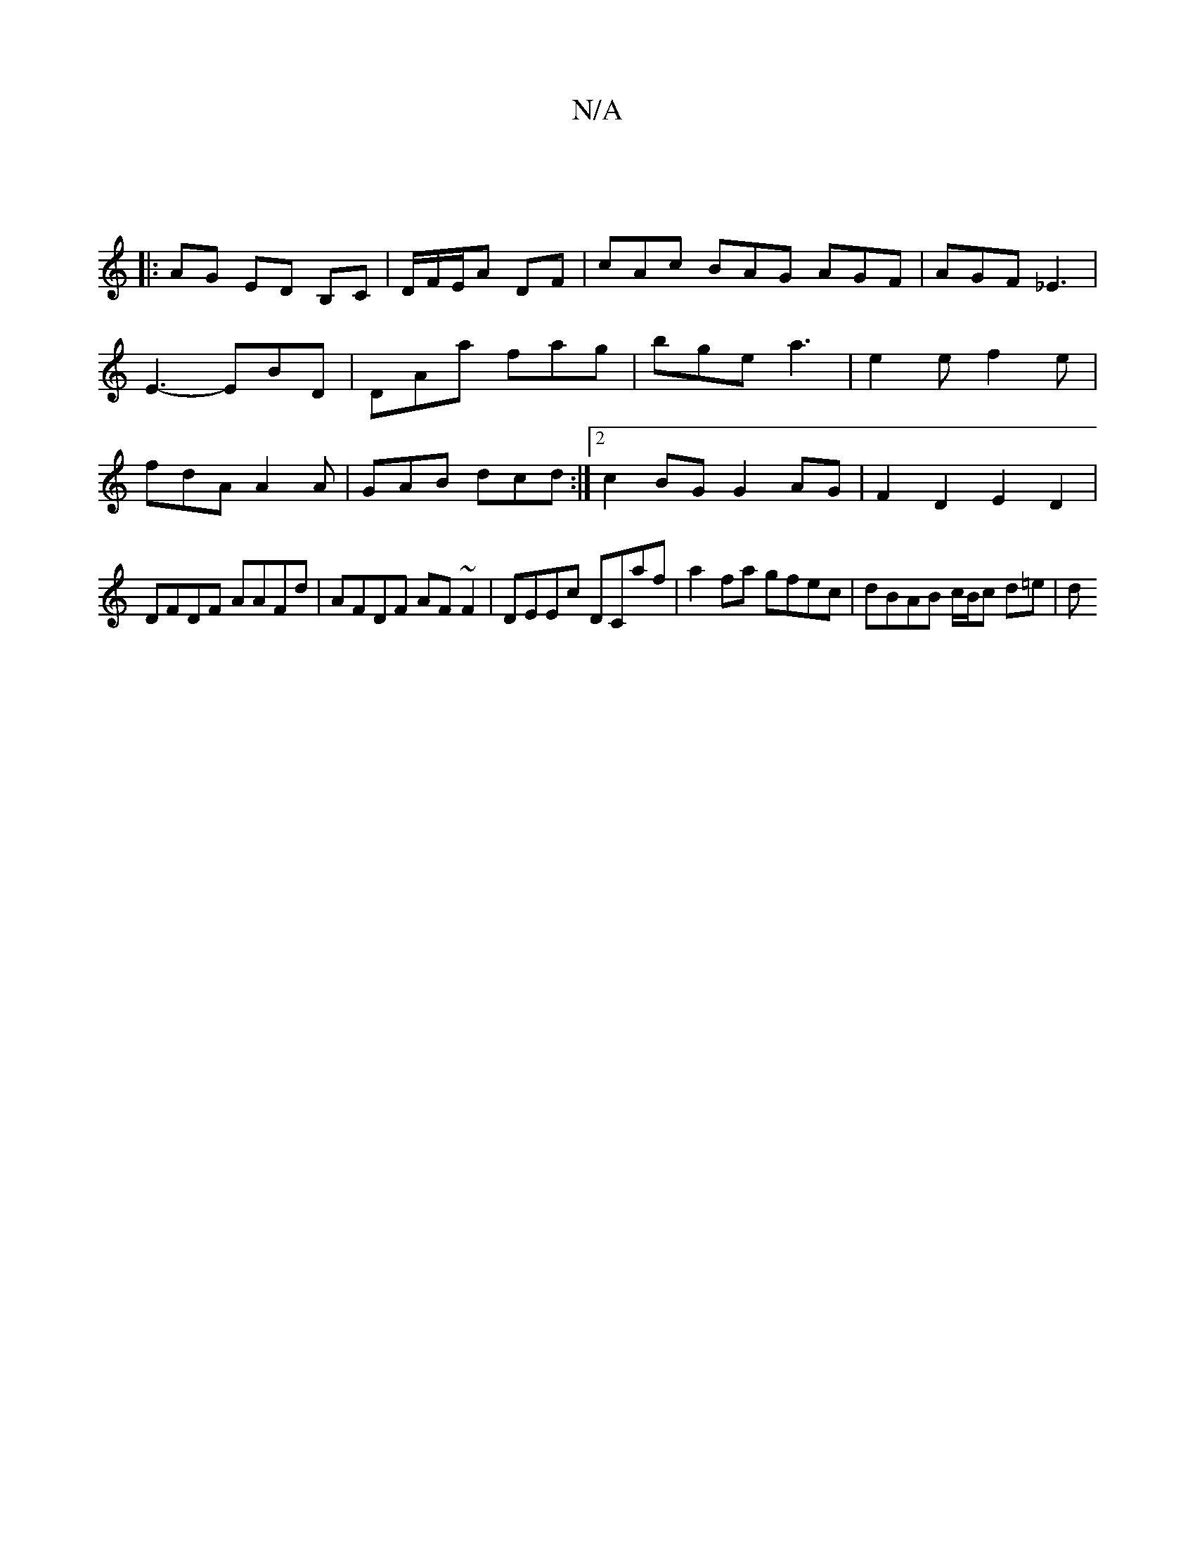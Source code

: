 X:1
T:N/A
M:4/4
R:N/A
K:Cmajor
2 :||
|: AG ED B,C | D/F/E/A DF | cAc BAG AGF|AGF _E3|E3- EBD | DAa fag|bge a3|e2e f2e|fdA A2A|GAB dcd:|2 c2BG G2 AG | F2 D2 E2 D2 |
DFDF AAFd |AFDF AF~F2 | DEEc DCaf | a2 fa gfec | dBAB c/B/c d=e | d